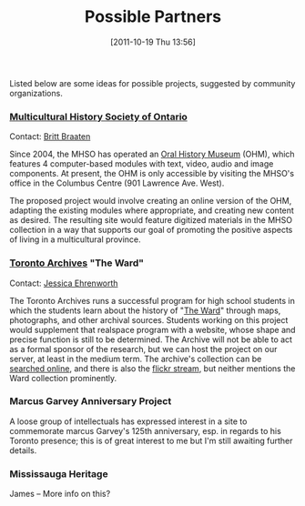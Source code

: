 #+POSTID: 389
#+DATE: [2011-10-19 Thu 13:56]
#+OPTIONS: toc:nil num:nil todo:nil pri:nil tags:nil ^:nil TeX:nil
#+CATEGORY: 
#+TAGS: partners
#+TITLE: Possible Partners

Listed below are some ideas for possible projects, suggested by community organizations.

*** [[http://www.mhso.ca/][Multicultural History Society of Ontario]] 

Contact: [[mailto:britt.braaten@mhso.ca][Britt Braaten]]

Since 2004, the MHSO has operated an [[http://www.mhso.ca/museum.html][Oral History Museum]] (OHM), which features 4 computer-based modules with text, video, audio and image components. At present, the OHM is only accessible by visiting the MHSO's office in the Columbus Centre (901 Lawrence Ave. West). 

The proposed project would involve creating an online version of the OHM, adapting the existing modules where appropriate, and creating new content as desired. The resulting site would feature digitized materials in the MHSO collection in a way that supports our goal of promoting the positive aspects of living in a multicultural province.

*** [[http://www.toronto.ca/archives/][Toronto Archives]] "The Ward"

Contact: [[mailto:jehrenw@toronto.ca][Jessica Ehrenworth]]

The Toronto Archives runs a successful program for high school students in which the students learn about the history of "[[http://en.wikipedia.org/wiki/The_Ward,_Toronto][The Ward]]" through maps, photographs, and other archival sources. Students working on this project would supplement that realspace program with a website, whose shape and precise function is still to be determined.  The Archive will not be able to act as a formal sponsor of the research, but we can host the project on our server, at least in the medium term. The archive's collection can be [[https://gencat4.eloquent-systems.com/webcat/request/DoMenuRequest?SystemName=City+of+Toronto+Archives&UserName=wa+public&Password=&TemplateProcessID=6000_1580_11104&bCachable=1&MenuName=City+of+Toronto+Archives&eloquentref=toronto][searched online]], and there is also the [[http://www.flickr.com/photos/torontohistory/][flickr stream]], but neither mentions the Ward collection prominently. 

*** Marcus Garvey Anniversary Project

A loose group of intellectuals has expressed interest in a site to commemorate marcus Garvey's 125th anniversary, esp. in regards to his Toronto presence; this is of great interest to me but I'm still awaiting further details.

*** Mississauga Heritage

James -- More info on this? 








